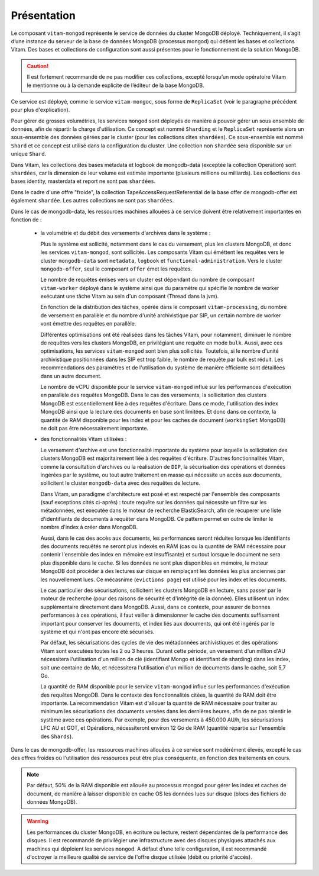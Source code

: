 Présentation
############

Le composant ``vitam-mongod`` représente le service de données du cluster MongoDB déployé. Techniquement, il s’agit d’une instance du serveur de la base de données MongoDB (processus mongod) qui détient les bases et collections Vitam. Des bases et collections de configuration sont aussi présentes pour le fonctionnement de la solution MongoDB.

.. caution:: Il est fortement recommandé de ne pas modifier ces collections, excepté lorsqu’un mode opératoire Vitam le mentionne ou à la demande explicite de l’éditeur de la base MongoDB.

Ce service est déployé, comme le service ``vitam-mongoc``, sous forme de ``ReplicaSet`` (voir le paragraphe précédent pour plus d'explication).

Pour gérer de grosses volumétries, les services ``mongod`` sont déployés de manière à pouvoir gérer un sous ensemble de données, afin de répartir la charge d'utilisation. Ce concept est nommé ``Sharding`` et le ``ReplicaSet`` représente alors un sous-ensemble des données gérées par le cluster (pour les collections dites ``shardées``). Ce sous-ensemble est nommé ``Shard`` et ce concept est utilisé dans la configuration du cluster. Une collection non ``shardée`` sera disponible sur un unique ``Shard``.

Dans Vitam, les collections des bases metadata et logbook de mongodb-data (exceptée la collection Operation) sont ``shardées``, car la dimension de leur volume est estimée importante (plusieurs millions ou milliards). Les collections des bases identity, masterdata et report ne sont pas ``shardées``.

Dans le cadre d'une offre "froide", la collection TapeAccessRequestReferential de la base offer de mongodb-offer est également ``shardée``. Les autres collections ne sont pas ``shardées``.

Dans le cas de mongodb-data, les ressources machines allouées à ce service doivent être relativement importantes en fonction de :

    - la volumétrie et du débit des versements d'archives dans le système :

      Plus le système est sollicité, notamment dans le cas du versement, plus les clusters MongoDB, et donc les services ``vitam-mongod``, sont sollicités. Les composants Vitam qui éméttent les requêtes vers le cluster ``mongodb-data`` sont ``metadata``, ``logbook`` et ``functional-administration``. Vers le cluster ``mongodb-offer``, seul le composant ``offer`` émet les requêtes.

      Le nombre de requêtes émises vers un cluster est dépendant du nombre de composant ``vitam-worker`` déployé dans le système ainsi que du paramètre qui spécifie le nombre de worker exécutant une tâche Vitam au sein d'un composant (Thread dans la jvm).

      En fonction de la distribution des tâches, opérée dans le composant ``vitam-processing``, du nombre de versement en parallèle et du nombre d'unité archivistique par SIP, un certain nombre de worker vont émettre des requêtes en parallèle.

      Différentes optimisations ont été réalisées dans les tâches Vitam, pour notamment, diminuer le nombre de requêtes vers les clusters MongoDB, en privilégiant une requête en mode ``bulk``. Aussi, avec ces optimisations, les services ``vitam-mongod`` sont bien plus sollicités. Toutefois, si le nombre d'unité archivistique positionnées dans les SIP est trop faible, le nombre de requête par bulk est réduit. Les recommendations des paramètres et de l'utilisation du système de manière efficiente sont détaillées dans un autre document.

      Le nombre de vCPU disponible pour le service ``vitam-mongod`` influe sur les performances d'exécution en parallèle des requêtes MongoDB. Dans le cas des versements, la sollicitation des clusters MongoDB est essentiellement liée à des requêtes d'écriture. Dans ce mode, l'utilisation des index MongoDB ainsi que la lecture des documents en base sont limitées. Et donc dans ce contexte, la quantité de RAM disponible pour les index et pour les caches de document (``workingSet`` MongoDB) ne doit pas être nécessairement importante.

    - des fonctionnalités Vitam utilisées :

      Le versement d'archive est une fonctionnalité importante du système pour laquelle la sollicitation des clusters MongoDB est majoritairement liée à des requêtes d'écriture. D'autres fonctionnalités Vitam, comme la consultation d'archives ou la réalisation de ``DIP``, la sécurisation des opérations et données ingérées par le système, ou tout autre traitement en masse qui nécessite un accès aux documents, sollicitent le cluster ``mongodb-data`` avec des requêtes de lecture.

      Dans Vitam, un paradigme d'architecture est posé et est respecté par l'ensemble des composants (sauf exceptions cités ci-après) : toute requête sur les données qui nécessite un filtre sur les métadonnées, est executée dans le moteur de recherche ElasticSearch, afin de récuperer une liste d'identifiants de documents à requêter dans MongoDB. Ce pattern permet en outre de limiter le nombre d'index à créer dans MongoDB.

      Aussi, dans le cas des accès aux documents, les performances seront réduites lorsque les identifiants des documents requêtés ne seront plus indexés en RAM (cas ou la quantité de RAM nécessaire pour contenir l'ensemble des index en mémoire est insuffisante) et surtout lorsque le document ne sera plus disponible dans le cache. Si les données ne sont plus disponibles en mémoire, le moteur MongoDB doit procéder à des lectures sur disque en remplaçant les données les plus anciennes par les nouvellement lues. Ce mécasnime (``evictions page``) est utilisé pour les index et les documents.

      Le cas particulier des sécurisations, sollicitent les clusters MongoDB en lecture, sans passer par le moteur de recherche (pour des raisons de sécurité et d'intégrité de la donnée). Elles utilisent un index supplémentaire directement dans MongoDB. Aussi, dans ce contexte, pour assurer de bonnes performances à ces opérations, il faut veiller à dimensionner le cache des documents suffisament important pour conserver les documents, et index liés aux documents, qui ont été ingérés par le système et qui n'ont pas encore été sécurisés.

      Par défaut, les sécurisations des cycles de vie des métadonnées archivistiques et des opérations Vitam sont executées toutes les 2 ou 3 heures. Durant cette période, un versement d'un million d'AU nécessitera l'utilisation d'un million de clé (identifiant Mongo et identifiant de sharding) dans les index, soit une centaine de Mo, et nécessitera l'utilisation d'un million de documents dans le cache, soit 5,7 Go.

      La quantité de RAM disponible pour le service ``vitam-mongod`` influe sur les performances d'exécution des requêtes MongoDB. Dans le contexte des fonctionnalités citées, la quantité de RAM doit être importante. La recommendation Vitam est d'allouer la quantité de RAM nécessaire pour traiter au minimum les sécurisations des documents versées dans les dernières heures, afin de ne pas ralentir le système avec ces opérations. Par exemple, pour des versements à 450.000 AU/h, les sécurisations LFC AU et GOT, et Opérations, nécessiteront environ 12 Go de RAM (quantité répartie sur l'ensemble des ``Shards``).

Dans le cas de mongodb-offer, les ressources machines allouées à ce service sont modérément élevés, excepté le cas des offres froides où l'utilisation des ressources peut être plus conséquente, en fonction des traitements en cours.

.. note:: Par défaut, 50% de la RAM disponible est allouée au processus mongod pour gérer les index et caches de document, de manière à laisser disponible en cache OS les données lues sur disque (blocs des fichiers de données MongoDB).

.. warning:: Les performances du cluster MongoDB, en écriture ou lecture, restent dépendantes de la performance des disques. Il est recommandé de privilégier une infrastructure avec des disques physiques attachés aux machines qui déploient les services ``mongod``. A défaut d'une telle configuration, il est recommandé d'octroyer la meilleure qualité de service de l'offre disque utilisée (débit ou priorité d'accès).
